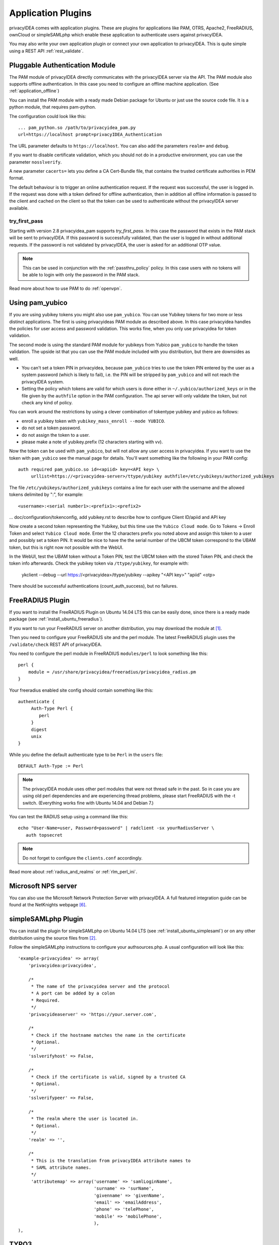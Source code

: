.. _application_plugins:

Application Plugins
===================

.. index:: Application Plugins, OTRS, FreeRADIUS, SAML, PAM, ownCloud

privacyIDEA comes with application plugins. These are plugins for
applications like PAM, OTRS, Apache2, FreeRADIUS, ownCloud or simpleSAMLphp
which enable these
application to authenticate users against privacyIDEA.

You may also write your own application plugin or connect your own application
to privacyIDEA. This is quite simple using a REST API 
:ref:`rest_validate`.

.. _pam_plugin:

Pluggable Authentication Module
-------------------------------

.. index:: offline, PAM

The PAM module of privacyIDEA directly communicates with the privacyIDEA
server via the API. The PAM module also supports offline authentication. In
this case you need to configure an offline machine application. (See
:ref:`application_offline`)

You can install the PAM module with a ready made Debian package for Ubuntu or
just use the source code file. It is a python module, that requires pam-python.

The configuration could look like this::

 ... pam_python.so /path/to/privacyidea_pam.py
 url=https://localhost prompt=privacyIDEA_Authentication

The URL parameter defaults to ``https://localhost``. You can also add the
parameters ``realm=`` and ``debug``.

If you want to disable certificate validation, which you should not do in a
productive environment, you can use the parameter ``nosslverify``.

A new parameter ``cacerts=`` lets you define a CA Cert-Bundle file, that
contains the trusted certificate authorities in PEM format.

The default behaviour is to trigger an online authentication request.
If the request was successful, the user is logged in.
If the request was done with a token defined for offline authentication, then
in addition all offline information is passed to the client and cached on the
client so that the token can be used to authenticate without the privacyIDEA
server available.

try_first_pass
~~~~~~~~~~~~~~

Starting with version 2.8 privacyidea_pam supports *try_first_pass*.
In this case the password that exists in the PAM stack will be sent to
privacyIDEA. If this password is successfully validated, than the user is
logged in without additional requests.
If the password is not validated by privacyIDEA, the user is asked for an
additional OTP value.

.. note:: This can be used in conjunction with the :ref:`passthru_policy`
   policy. In this case users with no tokens will be able to login with only
   the password in the PAM stack.

Read more about how to use PAM to do :ref:`openvpn`.

.. _pam_yubico:

Using pam_yubico
----------------

.. index:: pam_yubico, PAM

If you are using yubikey tokens you might also use ``pam_yubico``.
You can use Yubikey tokens for two more or less distinct applications. 
The first is using privacyideas PAM module as described above. 
In this case privacyidea handles the policies
for user access and password validation. This works fine, when you only use
privacyidea for token validation.

The second mode is using the standard PAM module for yubikeys from Yubico
``pam_yubico`` to handle the token validation. The upside ist that you can
use the PAM module included with you distribution, but there are downsides as
well.

* You can't set a token PIN in privacyidea, because ``pam_yubico`` tries to
  use the token PIN entered by the user as a system password (which is likely
  to fail), i.e. the PIN will be stripped by ``pam_yubico`` and will not reach 
  the privacyIDEA system.

* Setting the policy which tokens are valid for which users is done either in
  ``~/.yubico/authorized_keys`` or in the file given by the ``authfile`` option
  in the PAM configuration. The api server will only validate the token, but
  not check any kind of policy.

You can work around the restrictions by using a clever combination
of tokentype yubikey and yubico as follows:

* enroll a yubikey token with ``yubikey_mass_enroll --mode YUBICO``.

* do not set a token password.

* do not assign the token to a user.

* please make a note of yubikey.prefix (12 characters starting with vv).

Now the token can be used with ``pam_yubico``, but will not allow any
user access in privacyidea. If you want to use the token with
``pam_yubico`` see the manual page for details. You'll want something like the
following in your PAM config::

   auth required pam_yubico.so id=<apiid> key=<API key> \
        urllist=https://<privacyidea-server>/ttype/yubikey authfile=/etc/yubikeys/authorized_yubikeys

The file ``/etc/yubikeys/authorized_yubikeys`` contains a line
for each user with the username and the allowed tokens delimited
by ":", for example::

   <username>:<serial number1>:<prefix1>:<prefix2>

... doc/configuration/tokenconfig, add yubikey.rst to describe
how to configure Client ID/apiid and API key

Now create a second token representing the Yubikey, but this time
use the ``Yubico Cloud mode``. Go to Tokens -> Enroll Token and select
``Yubico Cloud mode``.  Enter the 12 characters prefix you noted above
and assign this token to a user and possibly set a token PIN. It would
be nice to have the the serial number of the UBCM token correspond
to the UBAM token, but this is right now not possible with the WebUI.

In the WebUI, test the UBAM token without a Token PIN, test the UBCM token
with the stored Token PIN, and check the token info afterwards.
Check the yubikey token via ``/ttype/yubikey``, for example with:

   ykclient --debug --url https://<privacyidea>/ttype/yubikey --apikey "<API key>" "apiid" <otp>

There should be successful authentications (count_auth_success),
but no failures.


.. _freeradius_plugin:

FreeRADIUS Plugin
-----------------

If you want to install the FreeRADIUS Plugin on Ubuntu 14.04 LTS this can be
easily done, since there is a ready made package (see
:ref:`install_ubuntu_freeradius`).

If you want to run your FreeRADIUS server on another distribution, you
may download the module at [#rlmPerl]_.

Then you need to configure your FreeRADIUS site and the perl module. The
latest FreeRADIUS plugin uses the ``/validate/check`` REST API of privacyIDEA.

You need to configure the perl module in FreeRADIUS ``modules/perl`` to look
something like this::

   perl {
       module = /usr/share/privacyidea/freeradius/privacyidea_radius.pm
   }

Your freeradius enabled site config should contain something like this::

   authenticate {
        Auth-Type Perl {
           perl
        }
        digest
        unix
   }

While you define the default authenticate type to be ``Perl`` in the
``users`` file::

   DEFAULT Auth-Type := Perl

.. note:: The privacyIDEA module uses other perl modules that were not thread
   safe in the
   past. So in case you are using old perl dependencies and are experiencing
   thread problems, please start FreeRADIUS with the -t switch.
   (Everything works fine with Ubuntu 14.04 and Debian 7.)

You can test the RADIUS setup using a command like this::

   echo "User-Name=user, Password=password" | radclient -sx yourRadiusServer \
      auth topsecret

.. note:: Do not forget to configure the ``clients.conf`` accordingly.

Read more about :ref:`radius_and_realms` or :ref:`rlm_perl_ini`.

Microsoft NPS server
--------------------
You can also use the Microsoft Network Protection Server with privacyIDEA.
A full featured integration guide can be found at the NetKnights webpage
[#NPS]_.


.. _simplesaml_plugin:

simpleSAMLphp Plugin
--------------------
You can install the plugin for simpleSAMLphp on Ubuntu 14.04 LTS (see
:ref:`install_ubuntu_simplesaml`) or on any other distribution using the
source files from [#simpleSAML]_.

Follow the simpleSAMLphp instructions to configure your authsources.php.
A usual configuration will look like this::

    'example-privacyidea' => array(
        'privacyidea:privacyidea',

        /*
         * The name of the privacyidea server and the protocol
         * A port can be added by a colon
         * Required.
         */
        'privacyideaserver' => 'https://your.server.com',

        /*
         * Check if the hostname matches the name in the certificate
         * Optional.
         */
        'sslverifyhost' => False,

        /*
         * Check if the certificate is valid, signed by a trusted CA
         * Optional.
         */
        'sslverifypeer' => False,

        /*
         * The realm where the user is located in.
         * Optional.
         */
        'realm' => '',

        /*
         * This is the translation from privacyIDEA attribute names to
         * SAML attribute names.
         */
         'attributemap' => array('username' => 'samlLoginName',
                                 'surname' => 'surName',
                                 'givenname' => 'givenName',
                                 'email' => 'emailAddress',
                                 'phone' => 'telePhone',
                                 'mobile' => 'mobilePhone',
                                 ),
    ),

TYPO3
-----
You can install the privacyIDEA extension from the TYPO3 Extension Repository.
The privacyIDEA extension is easily configured.

**privacyIDEA Server URL**

This is the URL of your privacyIDEA installation. You do not need to add the
path *validate/check*. Thus the URL for a common installation would be
*https://yourServer/*.

**Check certificate**

Whether the validity of the SSL certificate should be checked or not.

.. warning:: If the SSL certificate is not checked,  the authentication
request could be modified and the answer to the request can be modified,
easily granting access to an attacker.

**Enable privacyIDEA for backend users**

If checked, a user trying to authenticate at the backend, will need to
authenticate against privacyIDEA.


**Enable privacyIDEA for frontend users**

If checked, a user trying to authenticate at the frontend, will need to
authenticate against privacyIDEA.

**Pass to other authentication module**

If the authentication at privacyIDEA fails, the credential the user entered
will be verified against the next authentication module.

This can come in handy, if you are setting up the system and if you want to
avoid locking yourself out.

Anyway, in a productive environment you probably want to uncheck this feature.

.. _otrs_plugin:

OTRS
----

There are two plugins for OTRS. For OTRS version 4.0 and higher use
*privacyIDEA-4_0.pm*.

This perl module needs to be installed to the directory ``Kernel/System/Auth``.

On Ubuntu 14.04 LTS you can also install the module using the PPA repository
and installing::

   apt-get install privacyidea-otrs

To activate the OTP authentication you need to add the following to
``Kernel/Config.pm``::

   $Self->{'AuthModule'} = 'Kernel::System::Auth::privacyIDEA';
   $Self->{'AuthModule::privacyIDEA::URL'} = \
           "https://localhost/validate/check";
   $Self->{'AuthModule::privacyIDEA::disableSSLCheck'} = "yes";

.. note:: As mentioned earlier you should only disable the checking of the
   SSL certificate if you are in a test environment. For productive use
   you should never disable the SSL certificate checking.

.. note:: This plugin requires, that you also add the path *validate/check*
   to the URL.

.. _apache_plugin:

Apache2
-------

The Apache plugin uses ``mod_wsgi`` and ``redis`` to provide a basic
authentication on Apache2 side and validating the credentials against
privacyIDEA.

On Ubuntu 14.04 LTS you can easily install the module from the PPA repository
by issuing::

   apt-get install privacyidea-apache-client

To activate the OTP authentication on a "Location" or "Directory" you need to
configure Apache2 like this::

   <Directory /var/www/html/secretdir>
        AuthType Basic
        AuthName "Protected Area"
        AuthBasicProvider wsgi
        WSGIAuthUserScript /usr/share/pyshared/privacyidea_apache.py
        Require valid-user
   </Directory>

.. note:: Basic Authentication sends the base64 encoded password on each
   request. So the browser will send the same one time password with each
   reqeust. Thus the authentication module needs to cache the password as the
   successful authentication. Redis is used for caching the password.

.. warning:: As redis per default is accessible by every user on the machine,
   you need to use this plugin with caution! Every user on the machine can
   access the redis database to read the passwords of the users. The cached
   credentials are stored as pbkdf2+sha512 hash.

.. _nginx_plugin:

NGINX
-----

The NGINX plugin uses the internal scripting language ``lua`` of the NGINX
webserver and ``redis`` as caching backend to provide basic authentication
against privacyIDEA.

On Ubuntu 14.04 LTS or Debian Jessi 8 you can easyly install the module
by installing the following packages::

    nginx-extras lua-nginx-redis lua-cjson redis-server

You can retrieve the nginx plugin here: [#nginxPlugin]_

To activate the OTP authentication on a "Location" you need to include the
``lua`` script that basically verifies the given credentials against the
caching backend. New authentications will be sent to a different (internal)
location via subrequest which points to the privacyIDEA authentication backend
(via proxy_pass).

For the basic configuration you need to include the following lines to your
``location`` block

    location / {
        # additional plugin configuration goes here #
        access_by_lua_file 'privacyidea.lua';
    }
    location /privacyidea-validate-check {
        internal;
        proxy_pass https://privacyidea/validate/check;
    }

You can customize the authentication plugin by setting some of the following
variables in the secured ``location`` block::

    # redis host:port
    # set $privacyidea_redis_host "127.0.0.1";
    set $privacyidea_redis_post 6379;

    # how long are accepted authentication allowed to be cached
    # if expired, the user has to reauthenticate
    set $privacyidea_ttl 900;

    # privacyIDEA realm. leave empty == default
    set $privacyidea_realm 'somerealm'; # (optional)

    # pointer to the internal validation proxy pass
    set $privacyidea_uri "/privacyidea-validate-check";

    # the http realm presented to the user
    set $privacyidea_http_realm "Secure zone (use PIN + OTP)";

.. note:: Basic Authentication sends the base64 encoded password on each
   request. So the browser will send the same one time password with each
   reqeust. Thus the authentication module needs to cache the password as the
   successful authentication. Redis is used for caching the password similar
   to the Apache2 plugin.

.. warning:: As redis per default is accessible by every user on the machine,
   you need to use this plugin with caution! Every user on the machine can
   access the redis database to read the passwords of the users. The cached
   credentials are stored as SHA1_HMAC hash. If you prefer a stronger hashing
   method feel free to extend the given ``password_hash/verify`` functions
   using additional lua libraries (for example by using ``lua-resty-string``).

ownCloud
--------

The ownCloud plugin is a ownCloud user backend. The directory
``user_privacyidea`` needs to be copied to your owncloud ``apps`` directory.

.. figure:: owncloud.png
   :width: 500

   *Activating the ownCloud plugin*

You can then activate the privacyIDEA ownCloud plugin by checking *Use
privacyIDEA to authenticate the users.*
All users now need to be known to privacyIDEA and need to authenticate using
the second factor enrolled in privacyIDEA - be it an OTP token, Google
Authenticator or SMS/Smartphone.

Checking *Also allow users to authenticate with their normal passwords.* lets
the user choose if he wants to authenticate with the OTP token or with his
original password from the original user backend.

.. note:: At the moment using a desktop client with a static password is not
   supported.

OpenVPN
-------

Read more about how to use OpenVPN with privacyidea at :ref:`openvpn`.

Further plugins
---------------
You can find further plugins for
Dokuwiki, Wordpress, Contao and Django at [#cornelinuxGithub]_.


.. [#rlmPerl] https://github.com/privacyidea/privacyidea/tree/master/authmodules/FreeRADIUS
.. [#simpleSAML] https://github.com/privacyidea/simplesamlphp-module-privacyidea
.. [#privacyideaGithub] https://github.com/privacyidea/privacyidea/tree/master/authmodules
.. [#cornelinuxGithub] https://github.com/cornelinux?tab=repositories
.. [#nginxPlugin] https://github.com/dhoffend/lua-nginx-privacyidea
.. [#NPS] https://netknights.it/en/nps-2012-for-two-factor-authentication-with-privacyidea/
